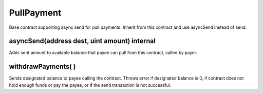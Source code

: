PullPayment
=============================================

Base contract supporting async send for pull payments. Inherit from this contract and use asyncSend instead of send.

asyncSend(address dest, uint amount) internal
"""""""""""""""""""""""""""""""""""""""""""""""
Adds sent amount to available balance that payee can pull from this contract, called by payer.

withdrawPayments( )
"""""""""""""""""""""""""""""""""""""""""""""""
Sends designated balance to payee calling the contract. Throws error if designated balance is 0, if contract does not hold enough funds or pay the payee, or if the send transaction is not successful.
